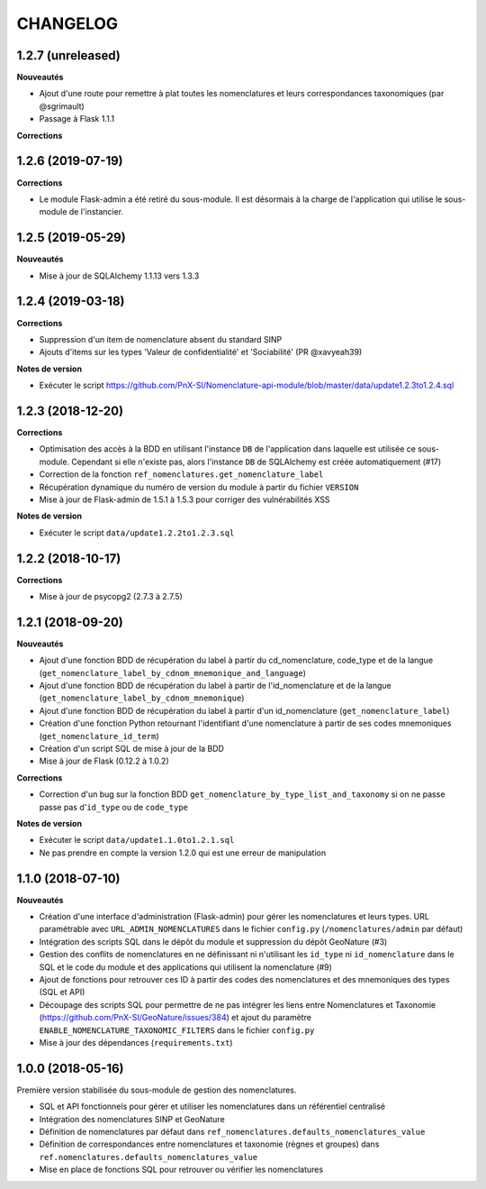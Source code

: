 =========
CHANGELOG
=========


1.2.7 (unreleased)
------------------

**Nouveautés**

* Ajout d'une route pour remettre à plat toutes les nomenclatures et leurs correspondances taxonomiques (par @sgrimault)
* Passage à Flask 1.1.1

**Corrections**

1.2.6 (2019-07-19)
------------------

**Corrections**

* Le module Flask-admin a été retiré du sous-module. Il est désormais à la charge de l'application qui utilise le sous-module de l'instancier.

1.2.5 (2019-05-29)
------------------

**Nouveautés**

* Mise à jour de SQLAlchemy 1.1.13 vers 1.3.3

1.2.4 (2019-03-18)
------------------

**Corrections**

* Suppression d'un item de nomenclature absent du standard SINP
* Ajouts d'items sur les types 'Valeur de confidentialité' et 'Sociabilité' (PR @xavyeah39)

**Notes de version**

* Exécuter le script https://github.com/PnX-SI/Nomenclature-api-module/blob/master/data/update1.2.3to1.2.4.sql

1.2.3 (2018-12-20)
------------------

**Corrections**

* Optimisation des accès à la BDD en utilisant l'instance ``DB`` de l'application dans laquelle est utilisée ce sous-module. Cependant si elle n'existe pas, alors l'instance ``DB`` de SQLAlchemy est créée automatiquement (#17)
* Correction de la fonction ``ref_nomenclatures.get_nomenclature_label``
* Récupération dynamique du numéro de version du module à partir du fichier ``VERSION``
* Mise à jour de Flask-admin de 1.5.1 à 1.5.3 pour corriger des vulnérabilités XSS

**Notes de version**

* Exécuter le script ``data/update1.2.2to1.2.3.sql``

1.2.2 (2018-10-17)
------------------

**Corrections**

* Mise à jour de psycopg2 (2.7.3 à 2.7.5)

1.2.1 (2018-09-20)
------------------

**Nouveautés**

* Ajout d'une fonction BDD de récupération du label à partir du cd_nomenclature, code_type et de la langue (``get_nomenclature_label_by_cdnom_mnemonique_and_language``)
* Ajout d'une fonction BDD de récupération du label à partir de l'id_nomenclature et de la langue (``get_nomenclature_label_by_cdnom_mnemonique``)
* Ajout d'une fonction BDD de récupération du label à partir d'un id_nomenclature (``get_nomenclature_label``)
* Création d'une fonction Python retournant l'identifiant d'une nomenclature à partir de ses codes mnemoniques (``get_nomenclature_id_term``)
* Création d'un script SQL de mise à jour de la BDD
* Mise à jour de Flask (0.12.2 à 1.0.2)

**Corrections**

* Correction d'un bug sur la fonction BDD ``get_nomenclature_by_type_list_and_taxonomy`` si on ne passe passe pas d'``id_type`` ou de ``code_type``

**Notes de version**

* Exécuter le script ``data/update1.1.0to1.2.1.sql``
* Ne pas prendre en compte la version 1.2.0 qui est une erreur de manipulation

1.1.0 (2018-07-10)
------------------

**Nouveautés**

* Création d'une interface d'administration (Flask-admin) pour gérer les nomenclatures et leurs types. URL paramétrable avec ``URL_ADMIN_NOMENCLATURES`` dans le fichier ``config.py`` (``/nomenclatures/admin`` par défaut)
* Intégration des scripts SQL dans le dépôt du module et suppression du dépôt GeoNature (#3)
* Gestion des conflits de nomenclatures en ne définissant ni n'utilisant les ``id_type`` ni ``id_nomenclature`` dans le SQL et le code du module et des applications qui utilisent la nomenclature (#9) 
* Ajout de fonctions pour retrouver ces ID à partir des codes des nomenclatures et des mnemoniques des types (SQL et API)
* Découpage des scripts SQL pour permettre de ne pas intégrer les liens entre Nomenclatures et Taxonomie (https://github.com/PnX-SI/GeoNature/issues/384) et ajout du paramètre ``ENABLE_NOMENCLATURE_TAXONOMIC_FILTERS`` dans le fichier ``config.py``
* Mise à jour des dépendances (``requirements.txt``)


1.0.0 (2018-05-16)
------------------

Première version stabilisée du sous-module de gestion des nomenclatures.

* SQL et API fonctionnels pour gérer et utiliser les nomenclatures dans un référentiel centralisé
* Intégration des nomenclatures SINP et GeoNature
* Définition de nomenclatures par défaut dans ``ref_nomenclatures.defaults_nomenclatures_value``
* Définition de correspondances entre nomenclatures et taxonomie (règnes et groupes) dans ``ref.nomenclatures.defaults_nomenclatures_value``
* Mise en place de fonctions SQL pour retrouver ou vérifier les nomenclatures
